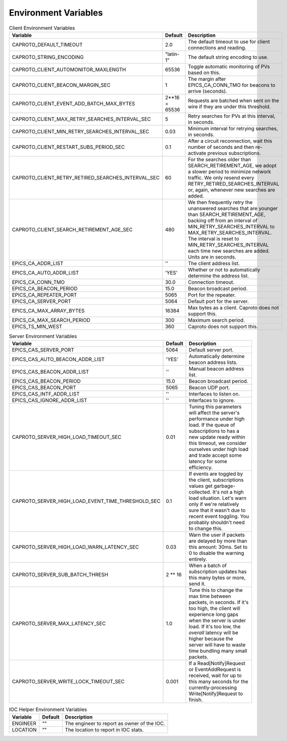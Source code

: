 *********************
Environment Variables
*********************


.. list-table:: Client Environment Variables
   :header-rows: 1

   * - Variable
     - Default
     - Description
   * - CAPROTO_DEFAULT_TIMEOUT
     - 2.0
     - The default timeout to use for client connections and reading.
   * - CAPROTO_STRING_ENCODING
     - "latin-1"
     - The default string encoding to use.
   * - CAPROTO_CLIENT_AUTOMONITOR_MAXLENGTH
     - 65536
     - Toggle automatic monitoring of PVs based on this.
   * - CAPROTO_CLIENT_BEACON_MARGIN_SEC
     - 1
     - The margin after EPICS_CA_CONN_TMO for beacons to arrive (seconds).
   * - CAPROTO_CLIENT_EVENT_ADD_BATCH_MAX_BYTES
     - 2**16 = 65536
     - Requests are batched when sent on the wire if they are under this
       threshold.
   * - CAPROTO_CLIENT_MAX_RETRY_SEARCHES_INTERVAL_SEC
     - 5
     - Retry searches for PVs at this interval, in seconds.
   * - CAPROTO_CLIENT_MIN_RETRY_SEARCHES_INTERVAL_SEC
     - 0.03
     - Minimum interval for retrying searches, in seconds.
   * - CAPROTO_CLIENT_RESTART_SUBS_PERIOD_SEC
     - 0.1
     - After a circuit reconnection, wait this number of seconds and then re-activate
       previous subscriptions.
   * - CAPROTO_CLIENT_RETRY_RETIRED_SEARCHES_INTERVAL_SEC
     - 60
     - For the searches older than SEARCH_RETIREMENT_AGE, we adopt a slower
       period to minimize network traffic. We only resend every
       RETRY_RETIRED_SEARCHES_INTERVAL or, again, whenever new searches are
       added.
   * - CAPROTO_CLIENT_SEARCH_RETIREMENT_AGE_SEC
     - 480
     - We then frequently retry the unanswered searches that are younger than
       SEARCH_RETIREMENT_AGE, backing off from an interval of
       MIN_RETRY_SEARCHES_INTERVAL to MAX_RETRY_SEARCHES_INTERVAL. The interval
       is reset to MIN_RETRY_SEARCHES_INTERVAL each time new searches are
       added. Units are in seconds.
   * - EPICS_CA_ADDR_LIST
     - ''
     - The client address list.
   * - EPICS_CA_AUTO_ADDR_LIST
     - 'YES'
     - Whether or not to automatically determine the address list.
   * - EPICS_CA_CONN_TMO
     - 30.0
     - Connection timeout.
   * - EPICS_CA_BEACON_PERIOD
     - 15.0
     - Beacon broadcast period.
   * - EPICS_CA_REPEATER_PORT
     - 5065
     - Port for the repeater.
   * - EPICS_CA_SERVER_PORT
     - 5064
     - Default port for the server.
   * - EPICS_CA_MAX_ARRAY_BYTES
     - 16384
     - Max bytes as a client. Caproto does not support this.
   * - EPICS_CA_MAX_SEARCH_PERIOD
     - 300
     - Maximum search period.
   * - EPICS_TS_MIN_WEST
     - 360
     - Caproto does not support this.

.. list-table:: Server Environment Variables
   :header-rows: 1

   * - Variable
     - Default
     - Description
   * - EPICS_CAS_SERVER_PORT
     - 5064
     - Default server port.
   * - EPICS_CAS_AUTO_BEACON_ADDR_LIST
     - 'YES'
     - Automatically determine beacon address lists.
   * - EPICS_CAS_BEACON_ADDR_LIST
     - ''
     - Manual beacon address list.
   * - EPICS_CAS_BEACON_PERIOD
     - 15.0
     - Beacon broadcast period.
   * - EPICS_CAS_BEACON_PORT
     - 5065
     - Beacon UDP port.
   * - EPICS_CAS_INTF_ADDR_LIST
     - ''
     - Interfaces to listen on.
   * - EPICS_CAS_IGNORE_ADDR_LIST
     - ''
     - Interfaces to ignore.
   * - CAPROTO_SERVER_HIGH_LOAD_TIMEOUT_SEC
     - 0.01
     - Tuning this parameters will affect the server's performance under high
       load. If the queue of subscriptions to has a new update ready within
       this timeout, we consider ourselves under high load and trade accept
       some latency for some efficiency.
   * - CAPROTO_SERVER_HIGH_LOAD_EVENT_TIME_THRESHOLD_SEC
     - 0.1
     - If events are toggled by the client, subscriptions values get garbage-
       collected.  It's not a high load situation.  Let's warn only if we're
       relatively sure that it wasn't due to recent event toggling.  You
       probably shouldn't need to change this.
   * - CAPROTO_SERVER_HIGH_LOAD_WARN_LATENCY_SEC
     - 0.03
     - Warn the user if packets are delayed by more than this amount: 30ms.
       Set to 0 to disable the warning entirely.
   * - CAPROTO_SERVER_SUB_BATCH_THRESH
     - 2 ** 16
     - When a batch of subscription updates has this many bytes or more, send
       it.
   * - CAPROTO_SERVER_MAX_LATENCY_SEC
     - 1.0
     - Tune this to change the max time between packets, in seconds. If it's
       too high, the client will experience long gaps when the server is under
       load. If it's too low, the *overall* latency will be higher because the
       server will have to waste time bundling many small packets.
   * - CAPROTO_SERVER_WRITE_LOCK_TIMEOUT_SEC
     - 0.001
     - If a Read[Notify]Request or EventAddRequest is received, wait for up to
       this many seconds for the currently-processing Write[Notify]Request to
       finish.

.. list-table:: IOC Helper Environment Variables
   :header-rows: 1

   * - Variable
     - Default
     - Description
   * - ENGINEER
     - ""
     - The engineer to report as owner of the IOC.
   * - LOCATION
     - ""
     - The location to report in IOC stats.
